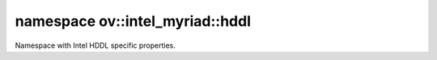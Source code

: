 .. index:: pair: namespace; ov::intel_myriad::hddl
.. _doxid-namespaceov_1_1intel__myriad_1_1hddl:

namespace ov::intel_myriad::hddl
================================



Namespace with Intel HDDL specific properties.


.. ref-code-block:: cpp
	:class: doxyrest-overview-code-block

	
	namespace hddl {

	// global variables

	static constexpr :ref:`Property<doxid-classov_1_1_property>`<int, PropertyMutability::RO> :ref:`device_num<doxid-group__ov__runtime__hddl__prop__cpp__api_1ga9740aba723611275b3803112164753f3>` {"HDDL_DEVICE_NUM"};
	static constexpr :ref:`Property<doxid-classov_1_1_property>`<std::vector<float>, PropertyMutability::RO> :ref:`device_thermal<doxid-group__ov__runtime__hddl__prop__cpp__api_1gae552f18765b483940fd01650fde95851>` {"HDDL_DEVICE_THERMAL"};
	static constexpr :ref:`Property<doxid-classov_1_1_property>`<std::vector<unsigned int>, PropertyMutability::RO> :ref:`device_id<doxid-group__ov__runtime__hddl__prop__cpp__api_1gacf4f1614d58d0d3935a3b397b00f6842>` {"HDDL_DEVICE_ID"};
	static constexpr :ref:`Property<doxid-classov_1_1_property>`<std::vector<int>, PropertyMutability::RO> :ref:`device_subclass<doxid-group__ov__runtime__hddl__prop__cpp__api_1gac560203cf781593c05025723d3d5451c>` {"HDDL_DEVICE_SUBCLASS"};
	static constexpr :ref:`Property<doxid-classov_1_1_property>`<std::vector<unsigned int>, PropertyMutability::RO> :ref:`device_memory_total<doxid-group__ov__runtime__hddl__prop__cpp__api_1ga0259592ec2148de4810110831b0f8b6f>` {     "HDDL_DEVICE_MEMORY_TOTAL"};
	static constexpr :ref:`Property<doxid-classov_1_1_property>`<std::vector<unsigned int>, PropertyMutability::RO> :ref:`device_memory_used<doxid-group__ov__runtime__hddl__prop__cpp__api_1ga3458dd969123814b14c9e890ee24e4fc>` {     "HDDL_DEVICE_MEMORY_USED"};
	static constexpr :ref:`Property<doxid-classov_1_1_property>`<std::vector<float>, PropertyMutability::RO> :ref:`device_utilization<doxid-group__ov__runtime__hddl__prop__cpp__api_1ga2efc734e51f387bbfc338e919a51c805>` {"HDDL_DEVICE_UTILIZATION"};
	static constexpr :ref:`Property<doxid-classov_1_1_property>`<std::vector<std::string>, PropertyMutability::RO> :ref:`stream_id<doxid-group__ov__runtime__hddl__prop__cpp__api_1gafea8b6c0cf6c262ec49d6d18a4c93658>` {"HDDL_STREAM_ID"};
	static constexpr :ref:`Property<doxid-classov_1_1_property>`<std::vector<std::string>, PropertyMutability::RO> :ref:`device_tag<doxid-group__ov__runtime__hddl__prop__cpp__api_1gabd3a69621f032384ec51362f0aff60fc>` {"HDDL_DEVICE_TAG"};
	static constexpr :ref:`Property<doxid-classov_1_1_property>`<std::vector<int>, PropertyMutability::RO> :ref:`group_id<doxid-group__ov__runtime__hddl__prop__cpp__api_1ga96d3511530edce78a2a4cceaf1e9f81d>` {"HDDL_GROUP_ID"};
	static constexpr :ref:`Property<doxid-classov_1_1_property>`<int, PropertyMutability::RO> :ref:`device_group_using_num<doxid-group__ov__runtime__hddl__prop__cpp__api_1ga186c1f3f7544108ff70e8c610238b8e9>` {"HDDL_DEVICE_GROUP_USING_NUM"};
	static constexpr :ref:`Property<doxid-classov_1_1_property>`<int, PropertyMutability::RO> :ref:`device_total_num<doxid-group__ov__runtime__hddl__prop__cpp__api_1gab63aacf49ad9858d0949922f00031191>` {"HDDL_DEVICE_TOTAL_NUM"};
	static constexpr :ref:`Property<doxid-classov_1_1_property>`<std::string, :ref:`PropertyMutability::RW<doxid-namespaceov_1aa7f23cdb5187727acc9a4aa3814f6c47af5b15f58cabad73d1bf2de7bcb89db6c>`> :ref:`graph_tag<doxid-group__ov__runtime__hddl__prop__cpp__api_1ga84172e57b3d168c126b039830406be21>` {"HDDL_GRAPH_TAG"};
	static constexpr :ref:`Property<doxid-classov_1_1_property>`<std::string, :ref:`PropertyMutability::RW<doxid-namespaceov_1aa7f23cdb5187727acc9a4aa3814f6c47af5b15f58cabad73d1bf2de7bcb89db6c>`> :ref:`set_stream_id<doxid-group__ov__runtime__hddl__prop__cpp__api_1ga591d5aa119bb7307c8251f1f971a4df1>` {"HDDL_SET_STREAM_ID"};
	static constexpr :ref:`Property<doxid-classov_1_1_property>`<std::string, :ref:`PropertyMutability::RW<doxid-namespaceov_1aa7f23cdb5187727acc9a4aa3814f6c47af5b15f58cabad73d1bf2de7bcb89db6c>`> :ref:`set_device_tag<doxid-group__ov__runtime__hddl__prop__cpp__api_1ga9ae718698f02a76ebb88cb6f4e5513c6>` {"HDDL_SET_DEVICE_TAG"};
	static constexpr :ref:`Property<doxid-classov_1_1_property>`<bool, :ref:`PropertyMutability::RW<doxid-namespaceov_1aa7f23cdb5187727acc9a4aa3814f6c47af5b15f58cabad73d1bf2de7bcb89db6c>`> :ref:`bind_device<doxid-group__ov__runtime__hddl__prop__cpp__api_1ga268df1558aba168766995fdf764d5db2>` {"HDDL_BIND_DEVICE"};
	static constexpr :ref:`Property<doxid-classov_1_1_property>`<std::string, :ref:`PropertyMutability::RW<doxid-namespaceov_1aa7f23cdb5187727acc9a4aa3814f6c47af5b15f58cabad73d1bf2de7bcb89db6c>`> :ref:`runtime_priority<doxid-group__ov__runtime__hddl__prop__cpp__api_1gab920a771ac462a7e0290834231ecb90f>` {"HDDL_RUNTIME_PRIORITY"};
	static constexpr :ref:`Property<doxid-classov_1_1_property>`<bool, :ref:`PropertyMutability::RW<doxid-namespaceov_1aa7f23cdb5187727acc9a4aa3814f6c47af5b15f58cabad73d1bf2de7bcb89db6c>`> :ref:`use_sgad<doxid-group__ov__runtime__hddl__prop__cpp__api_1gaeaee6296c19e498f97866806536dc7a7>` {"HDDL_USE_SGAD"};
	static constexpr :ref:`Property<doxid-classov_1_1_property>`<std::string, :ref:`PropertyMutability::RW<doxid-namespaceov_1aa7f23cdb5187727acc9a4aa3814f6c47af5b15f58cabad73d1bf2de7bcb89db6c>`> :ref:`group_device<doxid-group__ov__runtime__hddl__prop__cpp__api_1ga11893faf0c25782e86653e0e10ae6d17>` {"HDDL_GROUP_DEVICE"};

	} // namespace hddl
